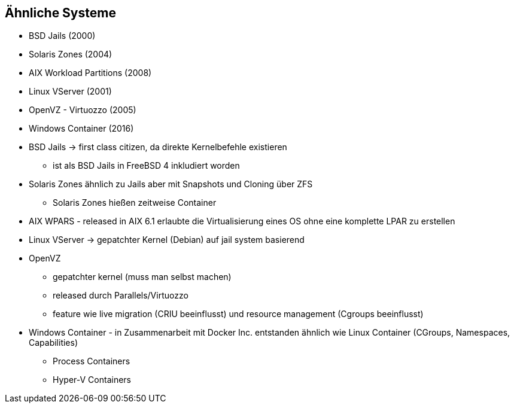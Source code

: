 ifndef::imagesdir[:imagesdir: ../images]
[.columns]
== Ähnliche Systeme

[column.has-text-left]
--
[%step]
* BSD Jails (2000)
* Solaris Zones (2004)
* AIX Workload Partitions (2008)

--
[%step]
* Linux VServer (2001)
* OpenVZ - Virtuozzo (2005)
* Windows Container (2016)
--
--

[.notes]
--
* BSD Jails -> first class citizen, da direkte Kernelbefehle existieren
** ist als BSD Jails in FreeBSD 4 inkludiert worden
* Solaris Zones ähnlich zu Jails aber mit Snapshots und Cloning über ZFS
** Solaris Zones hießen zeitweise Container
* AIX WPARS - released in AIX 6.1 erlaubte die Virtualisierung eines OS ohne eine komplette LPAR zu erstellen

* Linux VServer -> gepatchter Kernel (Debian) auf jail system basierend
* OpenVZ
** gepatchter kernel (muss man selbst machen)
** released durch Parallels/Virtuozzo
** feature wie live migration (CRIU beeinflusst) und resource management (Cgroups beeinflusst)
* Windows Container - in Zusammenarbeit mit Docker Inc. entstanden ähnlich wie Linux Container
(CGroups, Namespaces, Capabilities)
** Process Containers
** Hyper-V Containers
--

